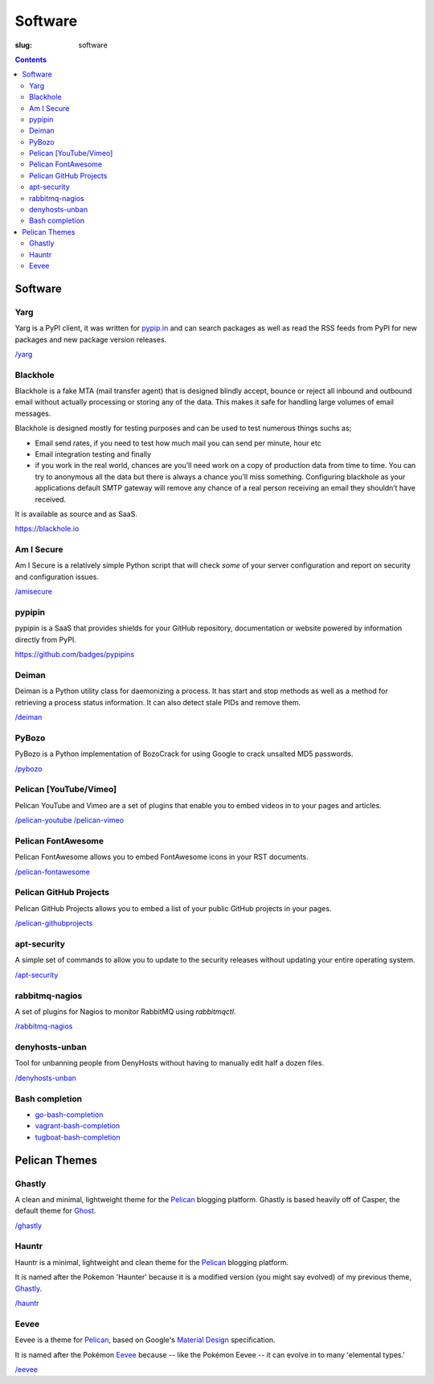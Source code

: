 Software
########
:slug: software

.. contents::
    :backlinks: none

Software
========

Yarg
----

Yarg is a PyPI client, it was written for `pypip.in
<https://github.com/badges/pypipins>`_ and can search packages as well as read
the RSS feeds from PyPI for new packages and new package version releases.

`/yarg </yarg>`_

Blackhole
---------

Blackhole is a fake MTA (mail transfer agent) that is designed blindly accept,
bounce or reject all inbound and outbound email without actually processing or
storing any of the data. This makes it safe for handling large volumes of
email messages.

Blackhole is designed mostly for testing purposes and can be used to test numerous things suchs as;

- Email send rates, if you need to test how much mail you can send per minute, hour etc
- Email integration testing and finally
- if you work in the real world, chances are you’ll need work on a copy of production
  data from time to time. You can try to anonymous all the data but there is always a chance
  you’ll miss something. Configuring blackhole as your applications default SMTP gateway
  will remove any chance of a real person receiving an email they shouldn’t have received.

It is available as source and as SaaS.

`https://blackhole.io <https://blackhole.io/>`_

Am I Secure
-----------

Am I Secure is a relatively simple Python script that will check *some* of your
server configuration and report on security and configuration issues.

`/amisecure </amisecure/>`_

pypipin
-------

pypipin is a SaaS that provides shields for your GitHub repository,
documentation or website powered by information directly from PyPI.

`https://github.com/badges/pypipins <https://github.com/badges/pypipins>`_

Deiman
------

Deiman is a Python utility class for daemonizing a process. It has start and
stop methods as well as a method for retrieving a process status information.
It can also detect stale PIDs and remove them.

`/deiman </deiman/>`_

PyBozo
------

PyBozo is a Python implementation of BozoCrack for using Google to crack
unsalted MD5 passwords.

`/pybozo </pybozo/>`_

Pelican [YouTube/Vimeo]
-----------------------

Pelican YouTube and Vimeo are a set of plugins that enable you to embed videos
in to your pages and articles.

`/pelican-youtube </pelican-youtube/>`_
`/pelican-vimeo </pelican-vimeo/>`_

Pelican FontAwesome
-------------------

Pelican FontAwesome allows you to embed FontAwesome icons in your RST documents.

`/pelican-fontawesome </pelican-fontawesome>`_

Pelican GitHub Projects
-----------------------

Pelican GitHub Projects allows you to embed a list of your public GitHub
projects in your pages.

`/pelican-githubprojects </pelican-githubprojects>`_

apt-security
------------

A simple set of commands to allow you to update to the security releases
without updating your entire operating system.

`/apt-security </apt-security/>`_

rabbitmq-nagios
---------------

A set of plugins for Nagios to monitor RabbitMQ using *rabbitmqctl*.

`/rabbitmq-nagios </rabbitmq-nagios/>`_

denyhosts-unban
---------------

Tool for unbanning people from DenyHosts without having to manually edit half a
dozen files.

`/denyhosts-unban </denyhosts-unban/>`_

Bash completion
---------------

- `go-bash-completion </go-bash-completion/>`_
- `vagrant-bash-completion </vagrant-bash-completion/>`_
- `tugboat-bash-completion </tugboat-bash-completion>`_

Pelican Themes
==============

Ghastly
-------

A clean and minimal, lightweight theme for the
`Pelican <http://getpelican.com>`_ blogging platform. Ghastly is based
heavily off of Casper, the default theme for `Ghost <https://ghost.org>`_.

`/ghastly </ghastly/>`_

Hauntr
------

Hauntr is a minimal, lightweight and clean theme for the
`Pelican <http://getpelican.com>`_ blogging platform.

It is named after the Pokemon 'Haunter' because it is a modified version
(you might say evolved) of my previous theme, `Ghastly
</ghastly/>`_.

`/hauntr </hauntr/>`_

Eevee
-----

Eevee is a theme for `Pelican <http://getpelican.com>`_, based on Google's
`Material Design <https://material.google.com/>`_ specification.

It is named after the Pokémon `Eevee
<http://www.pokemon.com/uk/pokedex/eevee>`_ because -- like the Pokémon Eevee
-- it can evolve in to many 'elemental types.'

`/eevee </eevee/>`_
